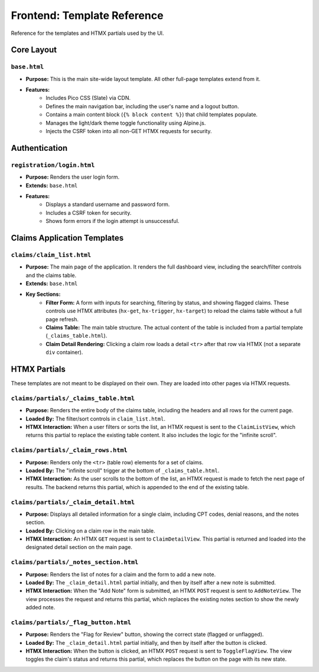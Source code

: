 .. _template_reference:

Frontend: Template Reference
============================

Reference for the templates and HTMX partials used by the UI.

Core Layout
---------------

``base.html``
^^^^^^^^^^^^^^^^^^^^^^^^^^^^^^^^^^^

* **Purpose:** This is the main site-wide layout template. All other full-page templates extend from it.
* **Features:**
    * Includes Pico CSS (Slate) via CDN.
    * Defines the main navigation bar, including the user's name and a logout button.
    * Contains a main content block (``{% block content %}``) that child templates populate.
    * Manages the light/dark theme toggle functionality using Alpine.js.
    * Injects the CSRF token into all non-GET HTMX requests for security.

Authentication
------------------

``registration/login.html``
^^^^^^^^^^^^^^^^^^^^^^^^^^^^^^^^^^^^^^^^^^^^^^^^^^^^^

* **Purpose:** Renders the user login form.
* **Extends:** ``base.html``
* **Features:**
    * Displays a standard username and password form.
    * Includes a CSRF token for security.
    * Shows form errors if the login attempt is unsuccessful.

Claims Application Templates
--------------------------------

``claims/claim_list.html``
^^^^^^^^^^^^^^^^^^^^^^^^^^^^^^^^^^^^^^^^^^^^^^^^^^^^^^^^^^^^^

* **Purpose:** The main page of the application. It renders the full dashboard view, including the search/filter controls and the claims table.
* **Extends:** ``base.html``
* **Key Sections:**
    * **Filter Form:** A form with inputs for searching, filtering by status, and showing flagged claims. These controls use HTMX attributes (``hx-get``, ``hx-trigger``, ``hx-target``) to reload the claims table without a full page refresh.
    * **Claims Table:** The main table structure. The actual content of the table is included from a partial template (``_claims_table.html``).
    * **Claim Detail Rendering:** Clicking a claim row loads a detail ``<tr>`` after that row via HTMX (not a separate ``div`` container).

HTMX Partials
-----------------

These templates are not meant to be displayed on their own. They are loaded into other pages via HTMX requests.

``claims/partials/_claims_table.html``
^^^^^^^^^^^^^^^^^^^^^^^^^^^^^^^^^^^^^^^^^^^^^^^^^^^^^^^^^^^^^^^^^^^^^^^^^^^^

* **Purpose:** Renders the entire body of the claims table, including the headers and all rows for the current page.
* **Loaded By:** The filter/sort controls in ``claim_list.html``.
* **HTMX Interaction:** When a user filters or sorts the list, an HTMX request is sent to the ``ClaimListView``, which returns this partial to replace the existing table content. It also includes the logic for the "infinite scroll".

``claims/partials/_claim_rows.html``
^^^^^^^^^^^^^^^^^^^^^^^^^^^^^^^^^^^^^^^^^^^^^^^^^^^^^^^^^^^^^^^^^^^^^^

* **Purpose:** Renders only the ``<tr>`` (table row) elements for a set of claims.
* **Loaded By:** The "infinite scroll" trigger at the bottom of ``_claims_table.html``.
* **HTMX Interaction:** As the user scrolls to the bottom of the list, an HTMX request is made to fetch the next page of results. The backend returns this partial, which is appended to the end of the existing table.

``claims/partials/_claim_detail.html``
^^^^^^^^^^^^^^^^^^^^^^^^^^^^^^^^^^^^^^^^^^^^^^^^^^^^^^^^^^^^^^^^^^^^^^^^^^^^

* **Purpose:** Displays all detailed information for a single claim, including CPT codes, denial reasons, and the notes section.
* **Loaded By:** Clicking on a claim row in the main table.
* **HTMX Interaction:** An HTMX ``GET`` request is sent to ``ClaimDetailView``. This partial is returned and loaded into the designated detail section on the main page.

``claims/partials/_notes_section.html``
^^^^^^^^^^^^^^^^^^^^^^^^^^^^^^^^^^^^^^^^^^^^^^^^^^^^^^^^^^^^^^^^^^^^^^^^^^^^^

* **Purpose:** Renders the list of notes for a claim and the form to add a new note.
* **Loaded By:** The ``_claim_detail.html`` partial initially, and then by itself after a new note is submitted.
* **HTMX Interaction:** When the "Add Note" form is submitted, an HTMX ``POST`` request is sent to ``AddNoteView``. The view processes the request and returns this partial, which replaces the existing notes section to show the newly added note.

``claims/partials/_flag_button.html``
^^^^^^^^^^^^^^^^^^^^^^^^^^^^^^^^^^^^^^^^^^^^^^^^^^^^^^^^^^^^^^^^^^^^^^^^^^^

* **Purpose:** Renders the "Flag for Review" button, showing the correct state (flagged or unflagged).
* **Loaded By:** The ``_claim_detail.html`` partial initially, and then by itself after the button is clicked.
* **HTMX Interaction:** When the button is clicked, an HTMX ``POST`` request is sent to ``ToggleFlagView``. The view toggles the claim's status and returns this partial, which replaces the button on the page with its new state.
